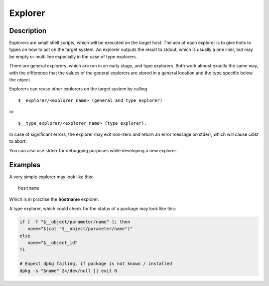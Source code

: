Explorer
========

Description
-----------
Explorers are small shell scripts, which will be executed on the target
host. The aim of each explorer is to give hints to types on how to act on the
target system. An explorer outputs the result to stdout, which is usually
a one liner, but may be empty or multi line especially in the case of
type explorers.

There are general explorers, which are run in an early stage, and
type explorers. Both work almost exactly the same way, with the difference
that the values of the general explorers are stored in a general location and
the type specific below the object.

Explorers can reuse other explorers on the target system by calling

::

    $__explorer/<explorer_name> (general and type explorer)

or

::

    $__type_explorer/<explorer name> (type explorer).

In case of significant errors, the explorer may exit non-zero and return an
error message on stderr, which will cause cdist to abort.

You can also use stderr for debugging purposes while developing a new
explorer.

Examples
--------
A very simple explorer may look like this::

    hostname

Which is in practise the **hostname** explorer.

A type explorer, which could check for the status of a package may look like this:

.. code-block:: sh

    if [ -f "$__object/parameter/name" ]; then
       name="$(cat "$__object/parameter/name")"
    else
       name="$__object_id"
    fi

    # Expect dpkg failing, if package is not known / installed
    dpkg -s "$name" 2>/dev/null || exit 0
